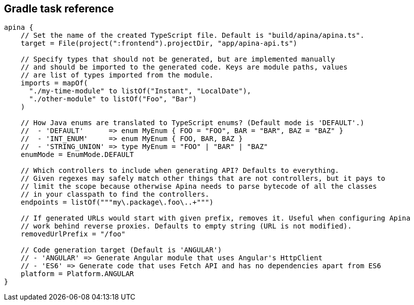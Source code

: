 == Gradle task reference

[source,kotlin]
----
apina {
    // Set the name of the created TypeScript file. Default is "build/apina/apina.ts".
    target = File(project(":frontend").projectDir, "app/apina-api.ts")

    // Specify types that should not be generated, but are implemented manually
    // and should be imported to the generated code. Keys are module paths, values
    // are list of types imported from the module.
    imports = mapOf(
      "./my-time-module" to listOf("Instant", "LocalDate"),
      "./other-module" to listOf("Foo", "Bar")
    )

    // How Java enums are translated to TypeScript enums? (Default mode is 'DEFAULT'.)
    //  - 'DEFAULT'      => enum MyEnum { FOO = "FOO", BAR = "BAR", BAZ = "BAZ" }
    //  - 'INT_ENUM'     => enum MyEnum { FOO, BAR, BAZ }
    //  - 'STRING_UNION' => type MyEnum = "FOO" | "BAR" | "BAZ"
    enumMode = EnumMode.DEFAULT

    // Which controllers to include when generating API? Defaults to everything.
    // Given regexes may safely match other things that are not controllers, but it pays to
    // limit the scope because otherwise Apina needs to parse bytecode of all the classes
    // in your classpath to find the controllers.
    endpoints = listOf("""my\.package\.foo\..+""")

    // If generated URLs would start with given prefix, removes it. Useful when configuring Apina
    // work behind reverse proxies. Defaults to empty string (URL is not modified).
    removedUrlPrefix = "/foo"

    // Code generation target (Default is 'ANGULAR')
    // - 'ANGULAR' => Generate Angular module that uses Angular's HttpClient
    // - 'ES6' => Generate code that uses Fetch API and has no dependencies apart from ES6
    platform = Platform.ANGULAR
}
----
